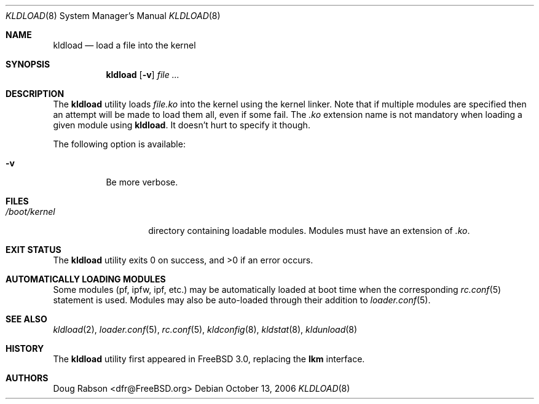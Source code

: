 .\"
.\" Copyright (c) 1997 Doug Rabson
.\" All rights reserved.
.\"
.\" Redistribution and use in source and binary forms, with or without
.\" modification, are permitted provided that the following conditions
.\" are met:
.\" 1. Redistributions of source code must retain the above copyright
.\"    notice, this list of conditions and the following disclaimer.
.\" 2. Redistributions in binary form must reproduce the above copyright
.\"    notice, this list of conditions and the following disclaimer in the
.\"    documentation and/or other materials provided with the distribution.
.\"
.\" THIS SOFTWARE IS PROVIDED BY THE AUTHOR AND CONTRIBUTORS ``AS IS'' AND
.\" ANY EXPRESS OR IMPLIED WARRANTIES, INCLUDING, BUT NOT LIMITED TO, THE
.\" IMPLIED WARRANTIES OF MERCHANTABILITY AND FITNESS FOR A PARTICULAR PURPOSE
.\" ARE DISCLAIMED.  IN NO EVENT SHALL THE AUTHOR OR CONTRIBUTORS BE LIABLE
.\" FOR ANY DIRECT, INDIRECT, INCIDENTAL, SPECIAL, EXEMPLARY, OR CONSEQUENTIAL
.\" DAMAGES (INCLUDING, BUT NOT LIMITED TO, PROCUREMENT OF SUBSTITUTE GOODS
.\" OR SERVICES; LOSS OF USE, DATA, OR PROFITS; OR BUSINESS INTERRUPTION)
.\" HOWEVER CAUSED AND ON ANY THEORY OF LIABILITY, WHETHER IN CONTRACT, STRICT
.\" LIABILITY, OR TORT (INCLUDING NEGLIGENCE OR OTHERWISE) ARISING IN ANY WAY
.\" OUT OF THE USE OF THIS SOFTWARE, EVEN IF ADVISED OF THE POSSIBILITY OF
.\" SUCH DAMAGE.
.\"
.\" $FreeBSD$
.\"
.Dd October 13, 2006
.Dt KLDLOAD 8
.Os
.Sh NAME
.Nm kldload
.Nd load a file into the kernel
.Sh SYNOPSIS
.Nm
.Op Fl v
.Ar
.Sh DESCRIPTION
The
.Nm
utility loads
.Ar file Ns Pa .ko
into the kernel using the kernel linker.
Note that if multiple modules are specified then an attempt will
be made to load them all, even if some fail.
The
.Pa .ko
extension name is not mandatory when loading a given module
using
.Nm .
It doesn't hurt to specify it though.
.Pp
The following option is available:
.Bl -tag -width indent
.It Fl v
Be more verbose.
.El
.Sh FILES
.Bl -tag -width /boot/kernel -compact
.It Pa /boot/kernel
directory containing loadable modules.
Modules must have an extension of
.Pa .ko .
.El
.Sh EXIT STATUS
.Ex -std
.Sh AUTOMATICALLY LOADING MODULES
Some modules (pf, ipfw, ipf, etc.) may be automatically loaded at boot
time when the corresponding
.Xr rc.conf 5
statement is used.
Modules may also be auto-loaded through their addition to
.Xr loader.conf 5 .
.Sh SEE ALSO
.Xr kldload 2 ,
.Xr loader.conf 5 ,
.Xr rc.conf 5 ,
.Xr kldconfig 8 ,
.Xr kldstat 8 ,
.Xr kldunload 8
.Sh HISTORY
The
.Nm
utility first appeared in
.Fx 3.0 ,
replacing the
.Nm lkm
interface.
.Sh AUTHORS
.An Doug Rabson Aq dfr@FreeBSD.org
